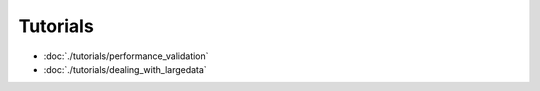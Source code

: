 .. _section-tutorials:

Tutorials
=========

- :doc:`./tutorials/performance_validation`
- :doc:`./tutorials/dealing_with_largedata`